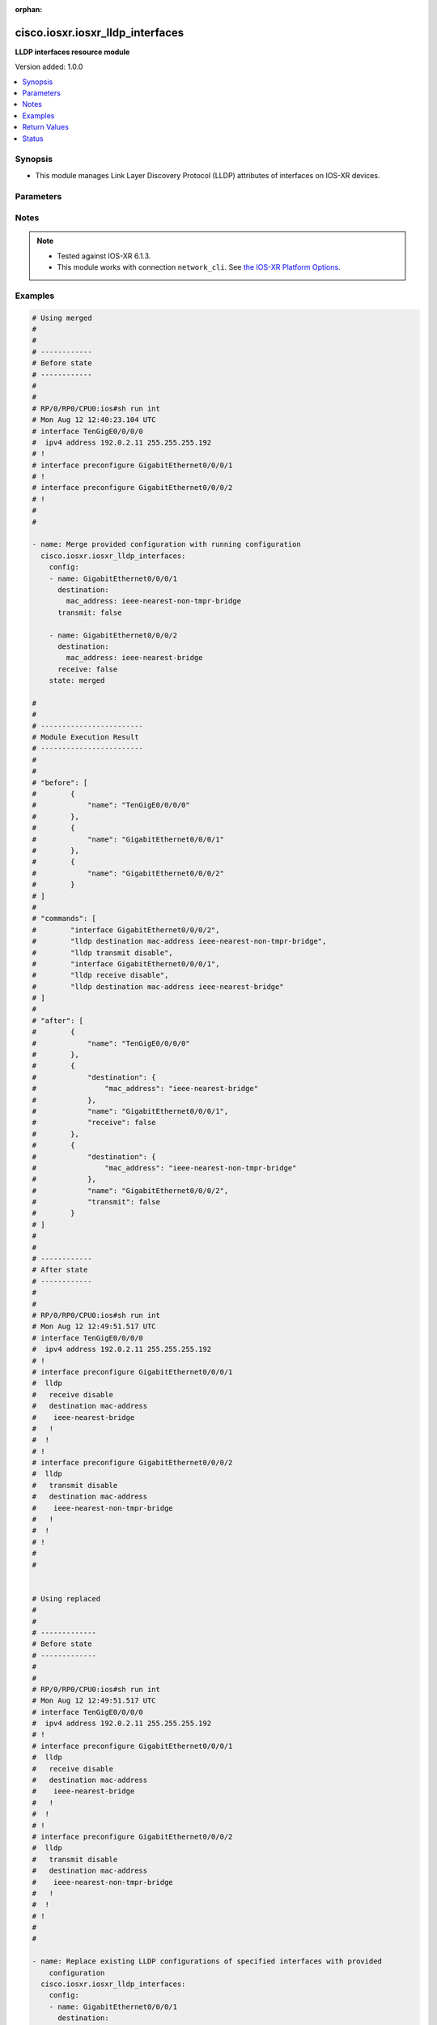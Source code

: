 :orphan:

.. _cisco.iosxr.iosxr_lldp_interfaces_module:


*********************************
cisco.iosxr.iosxr_lldp_interfaces
*********************************

**LLDP interfaces resource module**


Version added: 1.0.0

.. contents::
   :local:
   :depth: 1


Synopsis
--------
- This module manages Link Layer Discovery Protocol (LLDP) attributes of interfaces on IOS-XR devices.




Parameters
----------

.. raw:: html

    <table  border=0 cellpadding=0 class="documentation-table">
        <tr>
            <th colspan="3">Parameter</th>
            <th>Choices/<font color="blue">Defaults</font></th>
                        <th width="100%">Comments</th>
        </tr>
                    <tr>
                                                                <td colspan="3">
                    <div class="ansibleOptionAnchor" id="parameter-"></div>
                    <b>config</b>
                    <a class="ansibleOptionLink" href="#parameter-" title="Permalink to this option"></a>
                    <div style="font-size: small">
                        <span style="color: purple">list</span>
                         / <span style="color: purple">elements=dictionary</span>                                            </div>
                                    </td>
                                <td>
                                                                                                                                                            </td>
                                                                <td>
                                            <div>A dictionary of LLDP interfaces options.</div>
                                                        </td>
            </tr>
                                                            <tr>
                                                    <td class="elbow-placeholder"></td>
                                                <td colspan="2">
                    <div class="ansibleOptionAnchor" id="parameter-"></div>
                    <b>destination</b>
                    <a class="ansibleOptionLink" href="#parameter-" title="Permalink to this option"></a>
                    <div style="font-size: small">
                        <span style="color: purple">dictionary</span>
                                                                    </div>
                                    </td>
                                <td>
                                                                                                                                                            </td>
                                                                <td>
                                            <div>Specifies LLDP destination configuration on the interface.</div>
                                                        </td>
            </tr>
                                                            <tr>
                                                    <td class="elbow-placeholder"></td>
                                    <td class="elbow-placeholder"></td>
                                                <td colspan="1">
                    <div class="ansibleOptionAnchor" id="parameter-"></div>
                    <b>mac_address</b>
                    <a class="ansibleOptionLink" href="#parameter-" title="Permalink to this option"></a>
                    <div style="font-size: small">
                        <span style="color: purple">string</span>
                                                                    </div>
                                    </td>
                                <td>
                                                                                                                            <ul style="margin: 0; padding: 0"><b>Choices:</b>
                                                                                                                                                                <li>ieee-nearest-bridge</li>
                                                                                                                                                                                                <li>ieee-nearest-non-tmpr-bridge</li>
                                                                                    </ul>
                                                                            </td>
                                                                <td>
                                            <div>Specifies the LLDP destination mac address on the interface.</div>
                                                        </td>
            </tr>
                    
                                                <tr>
                                                    <td class="elbow-placeholder"></td>
                                                <td colspan="2">
                    <div class="ansibleOptionAnchor" id="parameter-"></div>
                    <b>name</b>
                    <a class="ansibleOptionLink" href="#parameter-" title="Permalink to this option"></a>
                    <div style="font-size: small">
                        <span style="color: purple">string</span>
                                                                    </div>
                                    </td>
                                <td>
                                                                                                                                                            </td>
                                                                <td>
                                            <div>Name/Identifier of the interface or Ether-Bundle.</div>
                                                        </td>
            </tr>
                                <tr>
                                                    <td class="elbow-placeholder"></td>
                                                <td colspan="2">
                    <div class="ansibleOptionAnchor" id="parameter-"></div>
                    <b>receive</b>
                    <a class="ansibleOptionLink" href="#parameter-" title="Permalink to this option"></a>
                    <div style="font-size: small">
                        <span style="color: purple">boolean</span>
                                                                    </div>
                                    </td>
                                <td>
                                                                                                                                                                        <ul style="margin: 0; padding: 0"><b>Choices:</b>
                                                                                                                                                                <li>no</li>
                                                                                                                                                                                                <li>yes</li>
                                                                                    </ul>
                                                                            </td>
                                                                <td>
                                            <div>Enable/disable LLDP RX on an interface.</div>
                                                        </td>
            </tr>
                                <tr>
                                                    <td class="elbow-placeholder"></td>
                                                <td colspan="2">
                    <div class="ansibleOptionAnchor" id="parameter-"></div>
                    <b>transmit</b>
                    <a class="ansibleOptionLink" href="#parameter-" title="Permalink to this option"></a>
                    <div style="font-size: small">
                        <span style="color: purple">boolean</span>
                                                                    </div>
                                    </td>
                                <td>
                                                                                                                                                                        <ul style="margin: 0; padding: 0"><b>Choices:</b>
                                                                                                                                                                <li>no</li>
                                                                                                                                                                                                <li>yes</li>
                                                                                    </ul>
                                                                            </td>
                                                                <td>
                                            <div>Enable/disable LLDP TX on an interface.</div>
                                                        </td>
            </tr>
                    
                                                <tr>
                                                                <td colspan="3">
                    <div class="ansibleOptionAnchor" id="parameter-"></div>
                    <b>running_config</b>
                    <a class="ansibleOptionLink" href="#parameter-" title="Permalink to this option"></a>
                    <div style="font-size: small">
                        <span style="color: purple">string</span>
                                                                    </div>
                                    </td>
                                <td>
                                                                                                                                                            </td>
                                                                <td>
                                            <div>This option is used only with state <em>parsed</em>.</div>
                                            <div>The value of this option should be the output received from the IOS-XR device by executing the command <b>show running-config int</b>.</div>
                                            <div>The state <em>parsed</em> reads the configuration from <code>running_config</code> option and transforms it into Ansible structured data as per the resource module&#x27;s argspec and the value is then returned in the <em>parsed</em> key within the result.</div>
                                                        </td>
            </tr>
                                <tr>
                                                                <td colspan="3">
                    <div class="ansibleOptionAnchor" id="parameter-"></div>
                    <b>state</b>
                    <a class="ansibleOptionLink" href="#parameter-" title="Permalink to this option"></a>
                    <div style="font-size: small">
                        <span style="color: purple">string</span>
                                                                    </div>
                                    </td>
                                <td>
                                                                                                                            <ul style="margin: 0; padding: 0"><b>Choices:</b>
                                                                                                                                                                <li><div style="color: blue"><b>merged</b>&nbsp;&larr;</div></li>
                                                                                                                                                                                                <li>replaced</li>
                                                                                                                                                                                                <li>overridden</li>
                                                                                                                                                                                                <li>deleted</li>
                                                                                                                                                                                                <li>parsed</li>
                                                                                                                                                                                                <li>rendered</li>
                                                                                                                                                                                                <li>gathered</li>
                                                                                    </ul>
                                                                            </td>
                                                                <td>
                                            <div>The state of the configuration after module completion.</div>
                                                        </td>
            </tr>
                        </table>
    <br/>


Notes
-----

.. note::
   - Tested against IOS-XR 6.1.3.
   - This module works with connection ``network_cli``. See `the IOS-XR Platform Options <../network/user_guide/platform_iosxr.html>`_.



Examples
--------

.. code-block:: yaml+jinja

    
    # Using merged
    #
    #
    # ------------
    # Before state
    # ------------
    #
    #
    # RP/0/RP0/CPU0:ios#sh run int
    # Mon Aug 12 12:40:23.104 UTC
    # interface TenGigE0/0/0/0
    #  ipv4 address 192.0.2.11 255.255.255.192
    # !
    # interface preconfigure GigabitEthernet0/0/0/1
    # !
    # interface preconfigure GigabitEthernet0/0/0/2
    # !
    #
    #

    - name: Merge provided configuration with running configuration
      cisco.iosxr.iosxr_lldp_interfaces:
        config:
        - name: GigabitEthernet0/0/0/1
          destination:
            mac_address: ieee-nearest-non-tmpr-bridge
          transmit: false

        - name: GigabitEthernet0/0/0/2
          destination:
            mac_address: ieee-nearest-bridge
          receive: false
        state: merged

    #
    #
    # ------------------------
    # Module Execution Result
    # ------------------------
    #
    #
    # "before": [
    #        {
    #            "name": "TenGigE0/0/0/0"
    #        },
    #        {
    #            "name": "GigabitEthernet0/0/0/1"
    #        },
    #        {
    #            "name": "GigabitEthernet0/0/0/2"
    #        }
    # ]
    #
    # "commands": [
    #        "interface GigabitEthernet0/0/0/2",
    #        "lldp destination mac-address ieee-nearest-non-tmpr-bridge",
    #        "lldp transmit disable",
    #        "interface GigabitEthernet0/0/0/1",
    #        "lldp receive disable",
    #        "lldp destination mac-address ieee-nearest-bridge"
    # ]
    #
    # "after": [
    #        {
    #            "name": "TenGigE0/0/0/0"
    #        },
    #        {
    #            "destination": {
    #                "mac_address": "ieee-nearest-bridge"
    #            },
    #            "name": "GigabitEthernet0/0/0/1",
    #            "receive": false
    #        },
    #        {
    #            "destination": {
    #                "mac_address": "ieee-nearest-non-tmpr-bridge"
    #            },
    #            "name": "GigabitEthernet0/0/0/2",
    #            "transmit": false
    #        }
    # ]
    #
    #
    # ------------
    # After state
    # ------------
    #
    #
    # RP/0/RP0/CPU0:ios#sh run int
    # Mon Aug 12 12:49:51.517 UTC
    # interface TenGigE0/0/0/0
    #  ipv4 address 192.0.2.11 255.255.255.192
    # !
    # interface preconfigure GigabitEthernet0/0/0/1
    #  lldp
    #   receive disable
    #   destination mac-address
    #    ieee-nearest-bridge
    #   !
    #  !
    # !
    # interface preconfigure GigabitEthernet0/0/0/2
    #  lldp
    #   transmit disable
    #   destination mac-address
    #    ieee-nearest-non-tmpr-bridge
    #   !
    #  !
    # !
    #
    #


    # Using replaced
    #
    #
    # -------------
    # Before state
    # -------------
    #
    #
    # RP/0/RP0/CPU0:ios#sh run int
    # Mon Aug 12 12:49:51.517 UTC
    # interface TenGigE0/0/0/0
    #  ipv4 address 192.0.2.11 255.255.255.192
    # !
    # interface preconfigure GigabitEthernet0/0/0/1
    #  lldp
    #   receive disable
    #   destination mac-address
    #    ieee-nearest-bridge
    #   !
    #  !
    # !
    # interface preconfigure GigabitEthernet0/0/0/2
    #  lldp
    #   transmit disable
    #   destination mac-address
    #    ieee-nearest-non-tmpr-bridge
    #   !
    #  !
    # !
    #
    #

    - name: Replace existing LLDP configurations of specified interfaces with provided
        configuration
      cisco.iosxr.iosxr_lldp_interfaces:
        config:
        - name: GigabitEthernet0/0/0/1
          destination:
            mac_address: ieee-nearest-non-tmpr-bridge
        state: replaced

    #
    #
    # ------------------------
    # Module Execution Result
    # ------------------------
    #
    # "before": [
    #        {
    #            "name": "TenGigE0/0/0/0"
    #        },
    #        {
    #            "destination": {
    #                "mac_address": "ieee-nearest-bridge"
    #            },
    #            "name": "GigabitEthernet0/0/0/1",
    #            "receive": false
    #        },
    #        {
    #            "destination": {
    #                "mac_address": "ieee-nearest-non-tmpr-bridge"
    #            },
    #            "name": "GigabitEthernet0/0/0/2",
    #            "transmit": false
    #        }
    # ]
    #
    #
    # "commands": [
    #        "interface GigabitEthernet0/0/0/1",
    #        "no lldp receive disable",
    #        "lldp destination mac-address ieee-nearest-non-tmpr-bridge"
    # ]
    #
    #
    # "after": [
    #        {
    #            "name": "TenGigE0/0/0/0"
    #        },
    #        {
    #            "destination": {
    #                "mac_address": "ieee-nearest-non-tmpr-bridge"
    #            },
    #            "name": "GigabitEthernet0/0/0/1"
    #        },
    #        {
    #            "destination": {
    #                "mac_address": "ieee-nearest-non-tmpr-bridge"
    #            },
    #            "name": "GigabitEthernet0/0/0/2",
    #            "transmit": false
    #        }
    # ]
    #
    #
    # ------------
    # After state
    # ------------
    #
    #
    # RP/0/RP0/CPU0:ios#sh run int
    # Mon Aug 12 13:02:57.062 UTC
    # interface TenGigE0/0/0/0
    #  ipv4 address 192.0.2.11 255.255.255.192
    # !
    # interface preconfigure GigabitEthernet0/0/0/1
    #  lldp
    #   destination mac-address
    #    ieee-nearest-non-tmpr-bridge
    #   !
    #  !
    # !
    # interface preconfigure GigabitEthernet0/0/0/2
    #  lldp
    #   transmit disable
    #   destination mac-address
    #    ieee-nearest-non-tmpr-bridge
    #   !
    #  !
    # !
    #
    #


    # Using overridden
    #
    #
    # -------------
    # Before state
    # -------------
    #
    #
    # RP/0/RP0/CPU0:ios#sh run int
    # Mon Aug 12 13:15:40.465 UTC
    # interface TenGigE0/0/0/0
    #  ipv4 address 192.0.2.11 255.255.255.192
    # !
    # interface preconfigure GigabitEthernet0/0/0/1
    #  lldp
    #   receive disable
    #   destination mac-address
    #    ieee-nearest-bridge
    #   !
    #  !
    # !
    # interface preconfigure GigabitEthernet0/0/0/2
    #  lldp
    #   transmit disable
    #   destination mac-address
    #    ieee-nearest-non-tmpr-bridge
    #   !
    #  !
    # !
    #
    #

    - name: Override the LLDP configurations of all the interfaces with provided configurations
      cisco.iosxr.iosxr_lldp_interfaces:
        config:
        - name: GigabitEthernet0/0/0/1
          transmit: false
        state: overridden

    #
    #
    # ------------------------
    # Module Execution Result
    # ------------------------
    #
    #
    # "before": [
    #        {
    #            "name": "TenGigE0/0/0/0"
    #        },
    #        {
    #            "destination": {
    #                "mac_address": "ieee-nearest-bridge"
    #            },
    #            "name": "GigabitEthernet0/0/0/1",
    #            "receive": false
    #        },
    #        {
    #            "destination": {
    #                "mac_address": "ieee-nearest-non-tmpr-bridge"
    #            },
    #            "name": "GigabitEthernet0/0/0/2",
    #            "transmit": false
    #        }
    # ]
    #
    # "commands": [
    #        "interface GigabitEthernet0/0/0/2",
    #        "no lldp destination mac-address ieee-nearest-non-tmpr-bridge",
    #        "no lldp transmit disable",
    #        "interface GigabitEthernet0/0/0/1",
    #        "no lldp destination mac-address ieee-nearest-bridge",
    #        "no lldp receive disable",
    #        "lldp transmit disable"
    # ]
    #
    #
    # "after": [
    #        {
    #            "name": "TenGigE0/0/0/0"
    #        },
    #        {
    #            "name": "GigabitEthernet0/0/0/1",
    #            "transmit": false
    #        },
    #        {
    #            "name": "GigabitEthernet0/0/0/2"
    #        }
    # ]
    #
    #
    # ------------
    # After state
    # ------------
    #
    #
    # RP/0/RP0/CPU0:ios#sh run int
    # Mon Aug 12 13:22:25.604 UTC
    # interface TenGigE0/0/0/0
    #  ipv4 address 192.0.2.11 255.255.255.192
    # !
    # interface preconfigure GigabitEthernet0/0/0/1
    #  lldp
    #   transmit disable
    #  !
    # !
    # interface preconfigure GigabitEthernet0/0/0/2
    # !
    #
    #


    # Using deleted
    #
    #
    # -------------
    # Before state
    # -------------
    #
    #
    # RP/0/RP0/CPU0:ios#sh run int
    # Mon Aug 12 13:26:21.498 UTC
    # interface TenGigE0/0/0/0
    #  ipv4 address 192.0.2.11 255.255.255.192
    # !
    # interface preconfigure GigabitEthernet0/0/0/1
    #  lldp
    #   receive disable
    #   destination mac-address
    #    ieee-nearest-bridge
    #   !
    #  !
    # !
    # interface preconfigure GigabitEthernet0/0/0/2
    #  lldp
    #   transmit disable
    #   destination mac-address
    #    ieee-nearest-non-tmpr-bridge
    #   !
    #  !
    # !
    #
    #

    - name: Delete LLDP configurations of all interfaces (Note - This won't delete the
        interfaces themselves)
      cisco.iosxr.iosxr_lldp_interfaces:
        state: deleted

    #
    #
    #
    # ------------------------
    # Module Execution Result
    # ------------------------
    #
    #
    # "before": [
    #        {
    #            "name": "TenGigE0/0/0/0"
    #        },
    #        {
    #            "destination": {
    #                "mac_address": "ieee-nearest-bridge"
    #            },
    #            "name": "GigabitEthernet0/0/0/1",
    #            "receive": false
    #        },
    #        {
    #            "destination": {
    #                "mac_address": "ieee-nearest-non-tmpr-bridge"
    #            },
    #            "name": "GigabitEthernet0/0/0/2",
    #            "transmit": false
    #        }
    # ]
    #
    #
    # "commands": [
    #        "interface GigabitEthernet0/0/0/1",
    #        "no lldp destination mac-address ieee-nearest-bridge",
    #        "no lldp receive disable",
    #        "interface GigabitEthernet0/0/0/2",
    #        "no lldp destination mac-address ieee-nearest-non-tmpr-bridge",
    #        "no lldp transmit disable"
    # ]
    #
    #
    # "after": [
    #        {
    #            "name": "TenGigE0/0/0/0"
    #        },
    #        {
    #            "name": "GigabitEthernet0/0/0/1"
    #        },
    #        {
    #            "name": "GigabitEthernet0/0/0/2"
    #        }
    # ]
    #
    #
    # ------------
    # After state
    # ------------
    #
    #
    # RP/0/RP0/CPU0:ios#sh run int
    # Mon Aug 12 13:30:14.618 UTC
    # interface TenGigE0/0/0/0
    #  ipv4 address 192.0.2.11 255.255.255.192
    # !
    # interface preconfigure GigabitEthernet0/0/0/1
    # !
    # interface preconfigure GigabitEthernet0/0/0/2
    # !
    #
    #
    # Using parsed:
    # parsed.cfg

    # interface TenGigE0/0/0/0
    #  ipv4 address 192.0.2.11 255.255.255.192
    # !
    # interface preconfigure GigabitEthernet0/0/0/1
    #  lldp
    #   receive disable
    #   destination mac-address
    #    ieee-nearest-bridge
    #   !
    #  !
    # !
    # interface preconfigure GigabitEthernet0/0/0/2
    #  lldp
    #   transmit disable
    #   destination mac-address
    #    ieee-nearest-non-tmpr-bridge

    - name: Convert lacp interfaces config to argspec without connecting to the appliance
      cisco.iosxr.iosxr_lldp_interfaces:
        running_config: "{{ lookup('file', './parsed.cfg') }}"
        state: parsed

    # ------------------------
    # Module Execution Result
    # ------------------------

    # parsed: [
    #   - name: GigabitEthernet0/0/0/1
    #       destination:
    #         mac_address: ieee-nearest-non-tmpr-bridge
    #       transmit: False

    #     - name: GigabitEthernet0/0/0/2
    #       destination:
    #         mac_address: ieee-nearest-bridge
    #       receive: False
    #   ]

    # Using gathered:
    # Device config:

    # RP/0/RP0/CPU0:ios#sh run int
    # Mon Aug 12 12:49:51.517 UTC
    # interface TenGigE0/0/0/0
    #  ipv4 address 192.0.2.11 255.255.255.192
    # !
    # interface preconfigure GigabitEthernet0/0/0/1
    #  lldp
    #   receive disable
    #   destination mac-address
    #    ieee-nearest-bridge
    #   !
    #  !
    # !
    # interface preconfigure GigabitEthernet0/0/0/2
    #  lldp
    #   transmit disable
    #   destination mac-address
    #    ieee-nearest-non-tmpr-bridge

    - name: Gather IOSXR lldp interfaces configuration
      cisco.iosxr.iosxr_lldp_interfaces:
        config:
        state: gathered

    # ------------------------
    # Module Execution Result
    # ------------------------

    #   gathered:
    #     - name: GigabitEthernet0/0/0/1
    #       destination:
    #         mac_address: ieee-nearest-non-tmpr-bridge
    #       transmit: False

    #     - name: GigabitEthernet0/0/0/2
    #       destination:
    #         mac_address: ieee-nearest-bridge
    #       receive: False

    # Using rendred:
    - name: Render platform specific commands from task input using rendered state
      cisco.iosxr.iosxr_lldp_interfaces:
        config:
        - name: GigabitEthernet0/0/0/1
          destination:
            mac_address: ieee-nearest-non-tmpr-bridge
          transmit: false

        - name: GigabitEthernet0/0/0/2
          destination:
            mac_address: ieee-nearest-bridge
          receive: false
        state: rendered

    # ------------------------
    # Module Execution Result
    # ------------------------

    # "rendered": [
    #        "interface GigabitEthernet0/0/0/2",
    #        "lldp destination mac-address ieee-nearest-non-tmpr-bridge",
    #        "lldp transmit disable",
    #        "interface GigabitEthernet0/0/0/1",
    #        "lldp receive disable",
    #        "lldp destination mac-address ieee-nearest-bridge"
    # ]





Return Values
-------------
Common return values are documented `here <https://docs.ansible.com/ansible/latest/reference_appendices/common_return_values.html#common-return-values>`_, the following are the fields unique to this module:

.. raw:: html

    <table border=0 cellpadding=0 class="documentation-table">
        <tr>
            <th colspan="1">Key</th>
            <th>Returned</th>
            <th width="100%">Description</th>
        </tr>
                    <tr>
                                <td colspan="1">
                    <div class="ansibleOptionAnchor" id="return-"></div>
                    <b>after</b>
                    <a class="ansibleOptionLink" href="#return-" title="Permalink to this return value"></a>
                    <div style="font-size: small">
                      <span style="color: purple">list</span>
                                          </div>
                                    </td>
                <td>when changed</td>
                <td>
                                                                        <div>The configuration as structured data after module completion.</div>
                                                                <br/>
                                            <div style="font-size: smaller"><b>Sample:</b></div>
                                                <div style="font-size: smaller; color: blue; word-wrap: break-word; word-break: break-all;">The configuration returned will always be in the same format
     of the parameters above.</div>
                                    </td>
            </tr>
                                <tr>
                                <td colspan="1">
                    <div class="ansibleOptionAnchor" id="return-"></div>
                    <b>before</b>
                    <a class="ansibleOptionLink" href="#return-" title="Permalink to this return value"></a>
                    <div style="font-size: small">
                      <span style="color: purple">list</span>
                                          </div>
                                    </td>
                <td>always</td>
                <td>
                                                                        <div>The configuration as structured data prior to module invocation.</div>
                                                                <br/>
                                            <div style="font-size: smaller"><b>Sample:</b></div>
                                                <div style="font-size: smaller; color: blue; word-wrap: break-word; word-break: break-all;">The configuration returned will always be in the same format
     of the parameters above.</div>
                                    </td>
            </tr>
                                <tr>
                                <td colspan="1">
                    <div class="ansibleOptionAnchor" id="return-"></div>
                    <b>commands</b>
                    <a class="ansibleOptionLink" href="#return-" title="Permalink to this return value"></a>
                    <div style="font-size: small">
                      <span style="color: purple">list</span>
                                          </div>
                                    </td>
                <td>always</td>
                <td>
                                                                        <div>The set of commands pushed to the remote device.</div>
                                                                <br/>
                                            <div style="font-size: smaller"><b>Sample:</b></div>
                                                <div style="font-size: smaller; color: blue; word-wrap: break-word; word-break: break-all;">[&#x27;interface GigabitEthernet0/0/0/1&#x27;, &#x27;lldp destination mac-address ieee-nearest-non-tmpr-bridge&#x27;, &#x27;no lldp transmit disable&#x27;]</div>
                                    </td>
            </tr>
                        </table>
    <br/><br/>


Status
------


Authors
~~~~~~~

- Nilashish Chakraborty (@nilashishc)


.. hint::
    Configuration entries for each entry type have a low to high priority order. For example, a variable that is lower in the list will override a variable that is higher up.

